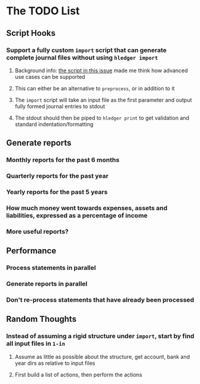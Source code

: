 * The TODO List
** Script Hooks
*** Support a fully custom =import= script that can generate complete journal files without using =hledger import=
**** Background info: [[https://github.com/simonmichael/hledger/issues/627#issuecomment-343324248][the script in this issue]] made me think how advanced use cases can be supported
**** This can either be an alternative to =preprocess=, or in addition to it
**** The =import= script will take an input file as the first parameter and output fully formed journal entries to stdout
**** The stdout should then be piped to =hledger print= to get validation and standard indentation/formatting
** Generate reports
*** Monthly reports for the past 6 months
*** Quarterly reports for the past year
*** Yearly reports for the past 5 years
*** How much money went towards expenses, assets and liabilities, expressed as a percentage of income
*** More useful reports?
** Performance
*** Process statements in parallel
*** Generate reports in parallel
*** Don't re-process statements that have already been processed
** Random Thoughts
*** Instead of assuming a rigid structure under =import=, start by find all input files in =1-in=
**** Assume as little as possible about the structure, get account, bank and year dirs as relative to input files
**** First build a list of actions, then perform the actions
